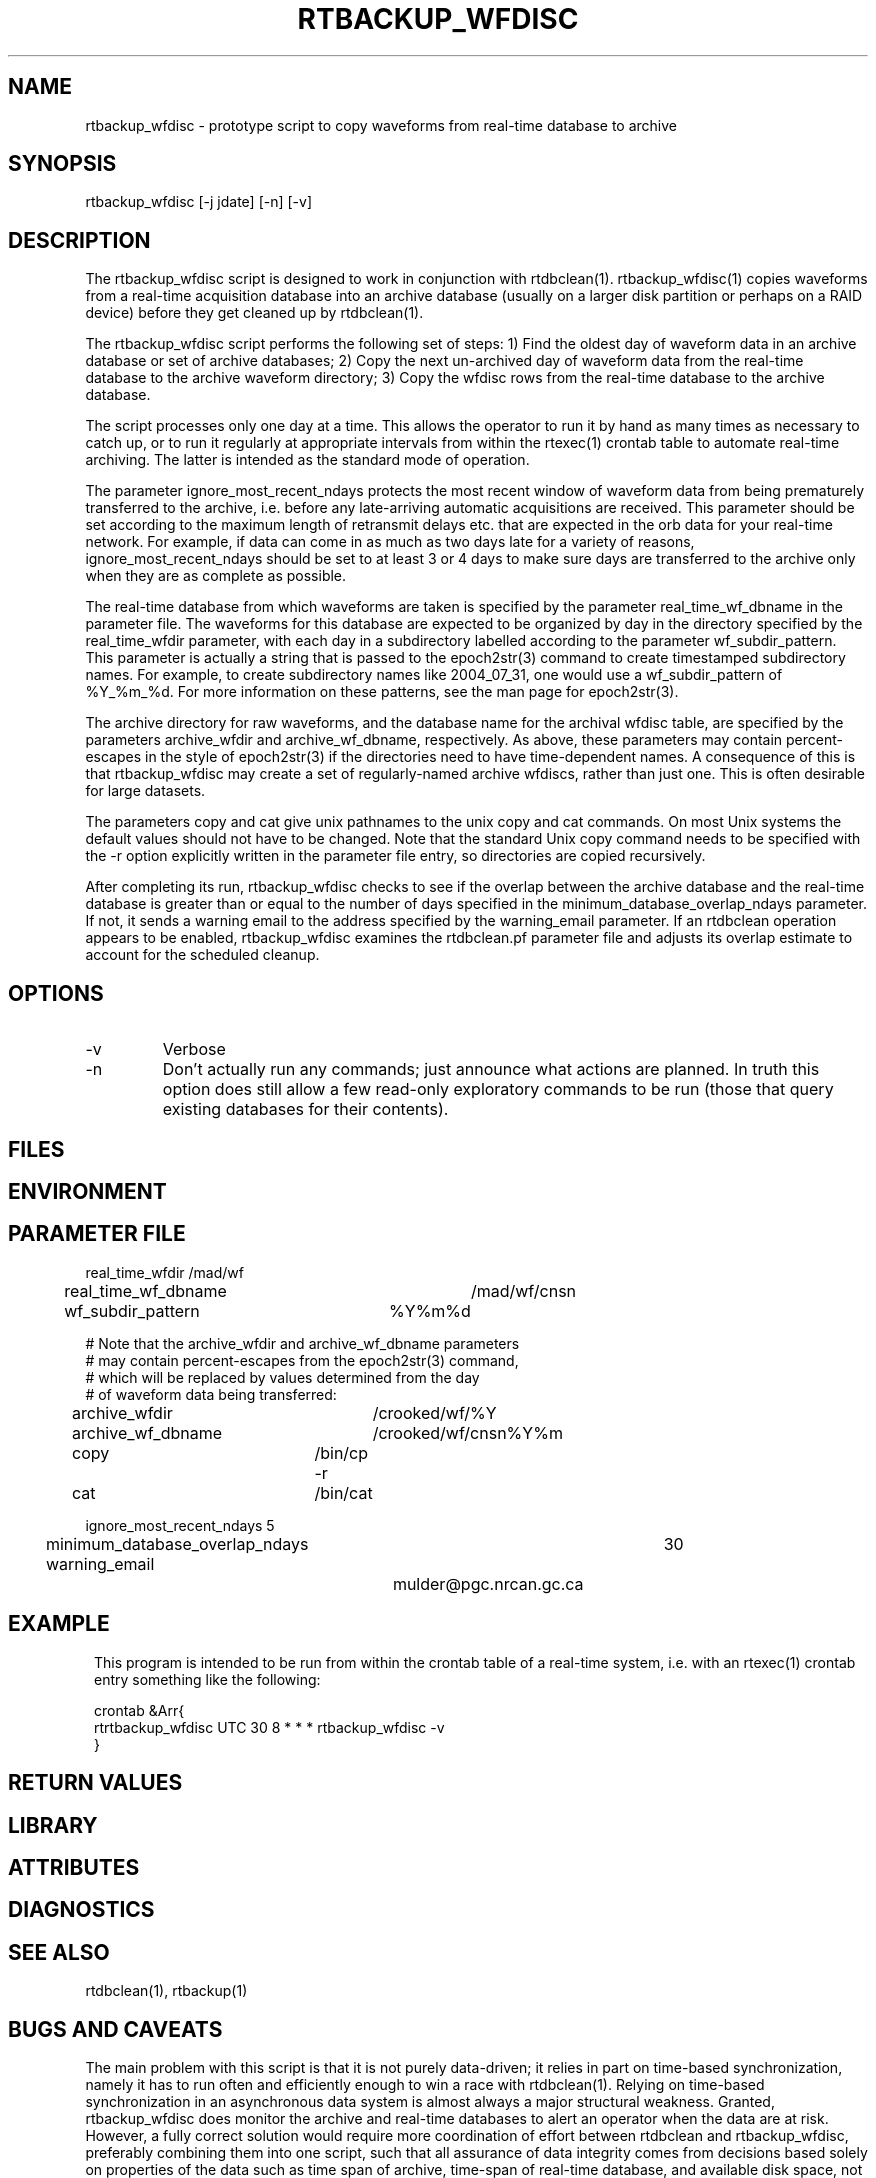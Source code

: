 .TH RTBACKUP_WFDISC 1 "$Date$"
.SH NAME
rtbackup_wfdisc \- prototype script to copy waveforms from real-time database to archive
.SH SYNOPSIS
.nf
rtbackup_wfdisc [-j jdate] [-n] [-v]
.fi
.SH DESCRIPTION
The rtbackup_wfdisc script is designed to work in conjunction with rtdbclean(1). rtbackup_wfdisc(1)
copies waveforms from a real-time acquisition database into an archive database (usually 
on a larger disk partition or perhaps on a RAID device) before they get cleaned up by 
rtdbclean(1).

The rtbackup_wfdisc script performs the following set of steps: 1) 
Find the oldest day of waveform data in an archive database or set of 
archive databases; 2) Copy the next un-archived day of waveform data from the real-time database to the
archive waveform directory; 3) Copy the wfdisc rows from the real-time 
database to the archive database. 

The script processes only one day at a time. This allows the operator to run 
it by hand as many times as necessary to catch up, or to run it regularly at 
appropriate intervals from within the rtexec(1) crontab table to automate 
real-time archiving. The latter is intended as the standard mode of operation.

The parameter ignore_most_recent_ndays protects the most recent window of waveform 
data from being prematurely transferred to the archive, i.e. before any late-arriving
automatic acquisitions are received. This parameter should be set according to 
the maximum length of retransmit delays etc. that are expected in the orb data for your 
real-time network. For example, if data can come in as much as two days late for 
a variety of reasons, ignore_most_recent_ndays should be set to at least 3 or 4 days 
to make sure days are transferred to the archive only when they are as complete
as possible. 

The real-time database from which waveforms are taken is specified by the parameter real_time_wf_dbname
in the parameter file. The waveforms for this database are expected to be organized by day 
in the directory specified by the real_time_wfdir parameter, with each day in a subdirectory
labelled according to the parameter wf_subdir_pattern. This parameter is actually a string that 
is passed to the epoch2str(3) command to create timestamped subdirectory names. For example, to create
subdirectory names like 2004_07_31, one would use a wf_subdir_pattern of %Y_%m_%d. For more information 
on these patterns, see the man page for epoch2str(3). 

The archive directory for raw waveforms, and the database name for the archival wfdisc table, 
are specified by the parameters archive_wfdir and archive_wf_dbname, respectively. As above, these 
parameters may contain percent-escapes in the style of epoch2str(3) if the directories 
need to have time-dependent names. A consequence of this is that rtbackup_wfdisc may create a set of 
regularly-named archive wfdiscs, rather than just one. This is often desirable for large datasets.

The parameters copy and cat give unix pathnames to the unix copy and cat commands. On most Unix 
systems the default values should not have to be changed. Note that the standard Unix copy command 
needs to be specified with the -r option explicitly written in the parameter file entry, so 
directories are copied recursively. 

After completing its run, rtbackup_wfdisc checks to see if the overlap between the archive database 
and the real-time database is greater than or equal to the number of days specified in the 
minimum_database_overlap_ndays parameter. If not, it sends a warning email to the address 
specified by the warning_email parameter. If an rtdbclean operation appears to be enabled, 
rtbackup_wfdisc examines the rtdbclean.pf parameter file and adjusts its overlap estimate to
account for the scheduled cleanup.

.SH OPTIONS
.IP -v
Verbose

.IP -n
Don't actually run any commands; just announce what actions are planned. In truth 
this option does still allow a few read-only exploratory commands to be run (those that query
existing databases for their contents). 
.SH FILES
.SH ENVIRONMENT
.SH PARAMETER FILE

.nf

real_time_wfdir 	/mad/wf
real_time_wf_dbname 	/mad/wf/cnsn

wf_subdir_pattern	%Y%m%d

# Note that the archive_wfdir and archive_wf_dbname parameters
# may contain percent-escapes from the epoch2str(3) command, 
# which will be replaced by values determined from the day 
# of waveform data being transferred:

archive_wfdir 		/crooked/wf/%Y
archive_wf_dbname 	/crooked/wf/cnsn%Y%m

copy			/bin/cp -r
cat			/bin/cat

ignore_most_recent_ndays 5

minimum_database_overlap_ndays	30
warning_email		mulder@pgc.nrcan.gc.ca
.fi
.SH EXAMPLE
.in 2c
.ft CW
This program is intended to be run from within the crontab table of 
a real-time system, i.e. with an rtexec(1) crontab entry something like
the following:
.nf

crontab &Arr{
rtrtbackup_wfdisc UTC 30 8 * * * rtbackup_wfdisc -v
}

.fi
.ft R
.in
.SH RETURN VALUES
.SH LIBRARY
.SH ATTRIBUTES
.SH DIAGNOSTICS
.SH "SEE ALSO"
.nf
rtdbclean(1), rtbackup(1)
.fi
.SH "BUGS AND CAVEATS"

The main problem with this script is that it is not purely data-driven; it relies in 
part on time-based synchronization, namely it has to run often and efficiently enough to win a 
race with rtdbclean(1). Relying on time-based synchronization in an asynchronous data system is 
almost always a major structural weakness. Granted, rtbackup_wfdisc does monitor the archive and 
real-time databases to alert an operator when the data are at risk. However, a fully correct 
solution would require more coordination of effort between rtdbclean and rtbackup_wfdisc, preferably 
combining them into one script, such that all assurance of data integrity comes from decisions 
based solely on properties of the data such as time span of archive, time-span of real-time 
database, and available disk space, not timing issues such as cron-job scheduling or execution races. 
At the very least, some form of data-based locking between rtbackup_wfdisc and rtdbclean would be 
necessary to make this script's approach safer. That would probably require a modification of 
rtdbclean(1). Because of the current weakness, this script is intended as a prototype piece of 
scaffolding, not a long-term solution. 

This script assumes that orb2db is always creating wfdisc.dir entries that are 
relative directories, following the pattern specified in the pf file as wf_subdir_pattern.
If orb2db output changes, wf_subdir_pattern in rtbackup_wfdisc.pf must be modified accordingly. 

rtbackup_wfdisc will complain and exit if it is unable to create and lock a file named .rtdbclean in the
current run directory. This is to avoid working on a database which rtdbclean is modifying, and 
also to prevent rtdbclean from modifying a database on which rtbackup_wfdisc is working. 

rtbackup_wfdisc assumes there are already some pre-existing archives. If not, it will complain and die. 
The script also assumes that the directory with archive waveform databases is clean, i.e. there is
no clutter of hand-created database tables with names similar to the automated ones. (such 
clutter might confuse the automated filename-globbing that looks for the most recent archive
database to see how far it has progressed).

rtbackup_wfdisc is designed only to handle waveforms that are divided up by whole days. Also, if the 
subdirectory pattern itself has more than one directory level in it (i.e. if the subdirectory pattern 
contains forward slashes), the results of the script are undetermined. If necessary, this would be 
an easy weakness to fix. Similarly, the script may only support one level of new-directory creation for 
archive_wfdir at the moment.

rtbackup_wfdisc assumes that there are no missed days in the real-time database. If there are, a more 
sophisticated strategy will be needed to decide the next day to archive. If a missed day is found, 
rtbackup_wfdisc will complain and die. This situation must be fixed by hand (usually by running
rtbackup_wfdisc manually with the -j option specifying the next jdate to archive). rtbackup_wfdisc 
refuses to make any assumptions about what might be wrong or whether 
anything is wrong, not to mention how to 'fix' the situation; such compexity must be sorted out by the 
human operator. Since backups will not proceed until the gap is crossed by hand, 
rtbackup_wfdisc is destined to eventually lose the race with rtdbclean(1). 

A more advanced version might use trexcerpt to clean up the database during the move. 

rtbackup_wfdisc relies on a number of command-line Database utilities with results piped to 
the perl script. This is fine for this quick prototype, however a more polished application 
might handle the operation more robustly by opening the databases directly and performing 
the necessary operations on them.

The calculated overlap between real-time and archive databases is subject to a number of real-time 
configuration issues and thus should be taken only as an estimate, not a precision measurement that allows 
you to cut backup tolerances down to the wire. 
.SH AUTHOR
.nf
Taimi Mulder (Geological Survey of Canada, Sidney, B.C.)
Kent Lindquist (Lindquist Consulting, Inc.)
.fi
.\" $Id$
